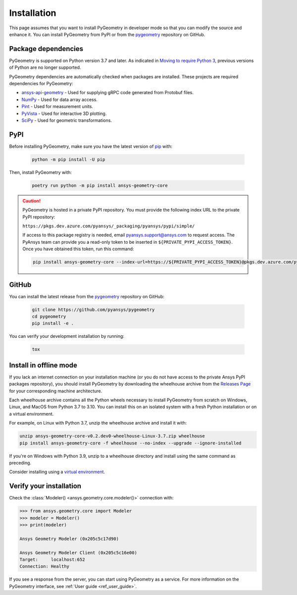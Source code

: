 Installation
############

This page assumes that you want to install PyGeometry in developer mode so that
you can modify the source and enhance it. You can install PyGeometry from PyPI
or from the `pygeometry`_ repository on GitHub.

Package dependencies
--------------------

PyGeometry is supported on Python version 3.7 and later. As indicated in
`Moving to require Python 3 <https://python3statement.org/>`_, previous
versions of Python are no longer supported. 

PyGeometry dependencies are automatically checked when packages are installed.
These projects are required dependencies for PyGeometry:

* `ansys-api-geometry <https://pypi.org/project/ansys-api-geometry/>`_ - Used for supplying gRPC code generated from Protobuf files.
* `NumPy <https://pypi.org/project/numpy/>`_ - Used for data array access.
* `Pint <https://pypi.org/project/Pint/>`_ - Used for measurement units.
* `PyVista <https://pypi.org/project/pyvista/>`_ - Used for interactive 3D plotting.
* `SciPy <https://pypi.org/project/scipy/>`_ - Used for geometric transformations.

PyPI
----

Before installing PyGeometry, make sure you have the latest version of
`pip`_ with:

   .. code:: bash

      python -m pip install -U pip

Then, install PyGeometry with:

   .. code:: bash

      poetry run python -m pip install ansys-geometry-core

.. caution::

    PyGeometry is hosted in a private PyPI repository. You must provide the following
    index URL to the private PyPI repository:

    ``https://pkgs.dev.azure.com/pyansys/_packaging/pyansys/pypi/simple/``

    If access to this package registry is needed, email `pyansys.support@ansys.com <mailto:pyansys.support@ansys.com>`_
    to request access. The PyAnsys team can provide you a read-only token to be inserted in ``${PRIVATE_PYPI_ACCESS_TOKEN}``.
    Once you have obtained this token, run this command:

    .. code:: bash

        pip install ansys-geometry-core --index-url=https://${PRIVATE_PYPI_ACCESS_TOKEN}@pkgs.dev.azure.com/pyansys/_packaging/pyansys/pypi/simple/


GitHub
------

You can install the latest release from the `pygeometry`_ repository on GitHub:

   .. code:: bash

      git clone https://github.com/pyansys/pygeometry
      cd pygeometry
      pip install -e .
        
You can verify your development installation by running:

   .. code:: bash
        
      tox

Install in offline mode
-----------------------

If you lack an internet connection on your installation machine (or you do not have access to the
private Ansys PyPI packages repository), you should install PyGeometry by downloading the wheelhouse
archive from the `Releases Page <https://github.com/pyansys/pygeometry/releases>`_ for your
corresponding machine architecture.

Each wheelhouse archive contains all the Python wheels necessary to install PyGeometry from scratch on Windows,
Linux, and MacOS from Python 3.7 to 3.10. You can install this on an isolated system with a fresh Python
installation or on a virtual environment.

For example, on Linux with Python 3.7, unzip the wheelhouse archive and install it with:

.. code:: bash

    unzip ansys-geometry-core-v0.2.dev0-wheelhouse-Linux-3.7.zip wheelhouse
    pip install ansys-geometry-core -f wheelhouse --no-index --upgrade --ignore-installed

If you're on Windows with Python 3.9, unzip to a wheelhouse directory and install using the same command as preceding.

Consider installing using a `virtual environment <https://docs.python.org/3/library/venv.html>`_.

Verify your installation
------------------------

Check the :class:`Modeler() <ansys.geometry.core.modeler()>` connection with:

.. code:: python

    >>> from ansys.geometry.core import Modeler
    >>> modeler = Modeler()
    >>> print(modeler)
    
    Ansys Geometry Modeler (0x205c5c17d90)

    Ansys Geometry Modeler Client (0x205c5c16e00)
    Target:     localhost:652
    Connection: Healthy

If you see a response from the server, you can start using PyGeometry as a service.
For more information on the PyGeometry interface, see :ref:`User guide <ref_user_guide>`.

.. LINKS AND REFERENCES
.. _pip: https://pypi.org/project/pip/
.. _PyGeometry: https://github.com/pyansys/pygeometry
